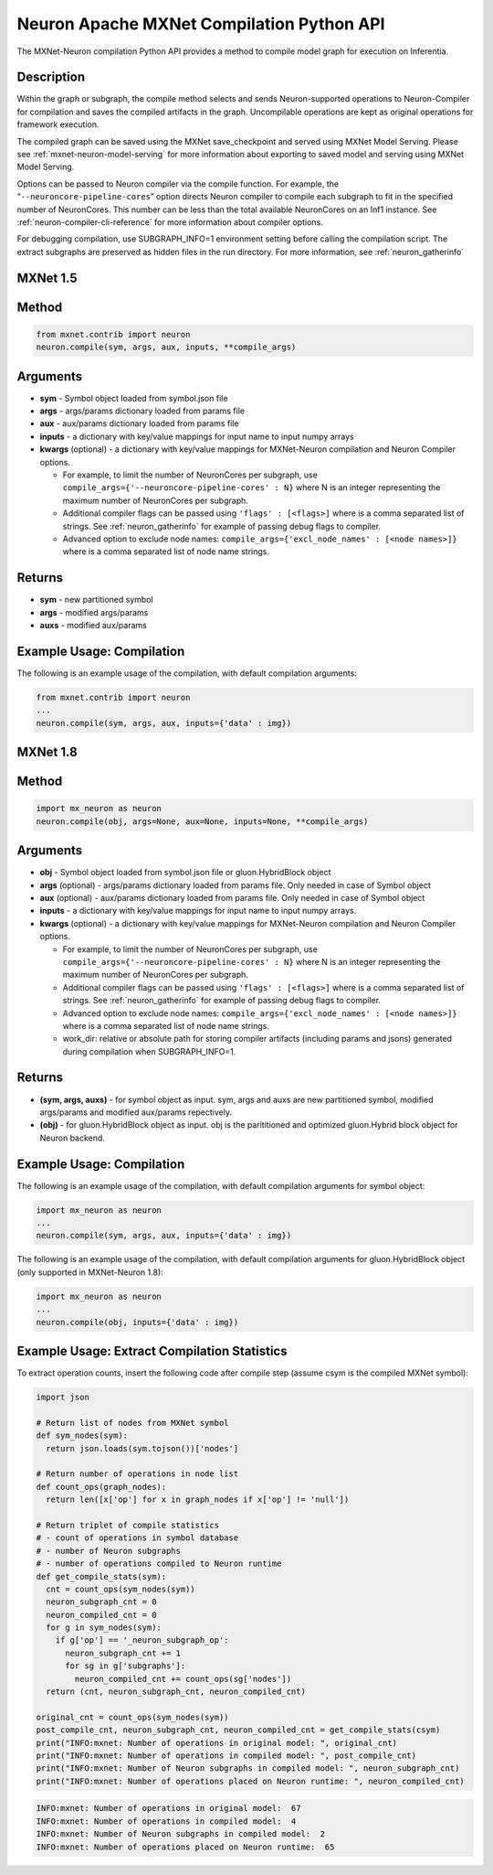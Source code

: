 .. _ref-mxnet-neuron-compilation-python-api:

Neuron Apache MXNet Compilation Python API
=======================================================

The MXNet-Neuron compilation Python API provides a method to compile
model graph for execution on Inferentia.


Description
-----------

Within the graph or subgraph, the compile method selects and sends
Neuron-supported operations to Neuron-Compiler for compilation and saves
the compiled artifacts in the graph. Uncompilable operations are kept as
original operations for framework execution.

The compiled graph can be saved using the MXNet save_checkpoint and
served using MXNet Model Serving. Please see
:ref:`mxnet-neuron-model-serving` for more information about exporting
to saved model and serving using MXNet Model Serving.

Options can be passed to Neuron compiler via the compile function. For
example, the “\ ``--neuroncore-pipeline-cores``\ ” option directs Neuron compiler
to compile each subgraph to fit in the specified number of NeuronCores.
This number can be less than the total available NeuronCores on an Inf1
instance. See :ref:`neuron-compiler-cli-reference` for more information
about compiler options.

For debugging compilation, use SUBGRAPH_INFO=1 environment setting before
calling the compilation script. The extract subgraphs are preserved as hidden
files in the run directory. For more information, see :ref:`neuron_gatherinfo`

**MXNet 1.5**
-------------

Method
------


.. code:: python

  from mxnet.contrib import neuron
  neuron.compile(sym, args, aux, inputs, **compile_args)


Arguments
---------

-  **sym** - Symbol object loaded from symbol.json file
-  **args** - args/params dictionary loaded from params file
-  **aux** - aux/params dictionary loaded from params file
-  **inputs** - a dictionary with key/value mappings for input name to
   input numpy arrays
-  **kwargs** (optional) - a dictionary with key/value mappings for
   MXNet-Neuron compilation and Neuron Compiler options.

   -  For example, to limit the number of NeuronCores per subgraph, use
      ``compile_args={'--neuroncore-pipeline-cores' : N}`` where N is an integer
      representing the maximum number of NeuronCores per subgraph.
   -  Additional compiler flags can be passed using
      ``'flags' : [<flags>]`` where is a comma separated list of
      strings. See :ref:`neuron_gatherinfo` for example of passing debug
      flags to compiler.
   -  Advanced option to exclude node names:
      ``compile_args={'excl_node_names' : [<node names>]}`` where is a
      comma separated list of node name strings.

Returns
-------

-  **sym** - new partitioned symbol
-  **args** - modified args/params
-  **auxs** - modified aux/params

Example Usage: Compilation
--------------------------

The following is an example usage of the compilation, with default
compilation arguments:


.. code:: python

  from mxnet.contrib import neuron
  ...
  neuron.compile(sym, args, aux, inputs={'data' : img})



**MXNet 1.8**
-------------


Method
------


.. code:: python

  import mx_neuron as neuron
  neuron.compile(obj, args=None, aux=None, inputs=None, **compile_args)


Arguments
---------

-  **obj** - Symbol object loaded from symbol.json file or gluon.HybridBlock object
-  **args** (optional) - args/params dictionary loaded from params file. Only needed in case of Symbol object
-  **aux** (optional) - aux/params dictionary loaded from params file. Only needed in case of Symbol object
-  **inputs** - a dictionary with key/value mappings for input name to
   input numpy arrays.
-  **kwargs** (optional) - a dictionary with key/value mappings for
   MXNet-Neuron compilation and Neuron Compiler options.

   -  For example, to limit the number of NeuronCores per subgraph, use
      ``compile_args={'--neuroncore-pipeline-cores' : N}`` where N is an integer
      representing the maximum number of NeuronCores per subgraph.
   -  Additional compiler flags can be passed using
      ``'flags' : [<flags>]`` where is a comma separated list of
      strings. See :ref:`neuron_gatherinfo` for example of passing debug
      flags to compiler.
   -  Advanced option to exclude node names:
      ``compile_args={'excl_node_names' : [<node names>]}`` where is a
      comma separated list of node name strings.
   -  work_dir:  relative or absolute path for storing compiler artifacts (including params and jsons) generated 
      during compilation when SUBGRAPH_INFO=1.

Returns
-------
- **(sym, args, auxs)** - for symbol object as input. sym, args and auxs are new partitioned symbol, modified args/params and modified aux/params repectively.
- **(obj)** - for gluon.HybridBlock object as input. obj is the parititioned and optimized gluon.Hybrid block object for Neuron backend.


Example Usage: Compilation
--------------------------

The following is an example usage of the compilation, with default
compilation arguments for symbol object:


.. code:: python

  import mx_neuron as neuron
  ...  
  neuron.compile(sym, args, aux, inputs={'data' : img})


The following is an example usage of the compilation, with default
compilation arguments for gluon.HybridBlock object (only supported in MXNet-Neuron 1.8):

.. code:: python

  import mx_neuron as neuron
  ...  
  neuron.compile(obj, inputs={'data' : img})


Example Usage: Extract Compilation Statistics
---------------------------------------------

To extract operation counts, insert the following code after compile
step (assume csym is the compiled MXNet symbol):

.. code:: python

   import json

   # Return list of nodes from MXNet symbol
   def sym_nodes(sym):
     return json.loads(sym.tojson())['nodes']

   # Return number of operations in node list  
   def count_ops(graph_nodes):
     return len([x['op'] for x in graph_nodes if x['op'] != 'null'])

   # Return triplet of compile statistics
   # - count of operations in symbol database
   # - number of Neuron subgraphs
   # - number of operations compiled to Neuron runtime  
   def get_compile_stats(sym):
     cnt = count_ops(sym_nodes(sym))
     neuron_subgraph_cnt = 0
     neuron_compiled_cnt = 0
     for g in sym_nodes(sym):
       if g['op'] == '_neuron_subgraph_op':
         neuron_subgraph_cnt += 1
         for sg in g['subgraphs']:
           neuron_compiled_cnt += count_ops(sg['nodes'])
     return (cnt, neuron_subgraph_cnt, neuron_compiled_cnt)

   original_cnt = count_ops(sym_nodes(sym))
   post_compile_cnt, neuron_subgraph_cnt, neuron_compiled_cnt = get_compile_stats(csym)
   print("INFO:mxnet: Number of operations in original model: ", original_cnt)
   print("INFO:mxnet: Number of operations in compiled model: ", post_compile_cnt)
   print("INFO:mxnet: Number of Neuron subgraphs in compiled model: ", neuron_subgraph_cnt)
   print("INFO:mxnet: Number of operations placed on Neuron runtime: ", neuron_compiled_cnt)

.. code:: bash

   INFO:mxnet: Number of operations in original model:  67
   INFO:mxnet: Number of operations in compiled model:  4
   INFO:mxnet: Number of Neuron subgraphs in compiled model:  2
   INFO:mxnet: Number of operations placed on Neuron runtime:  65
